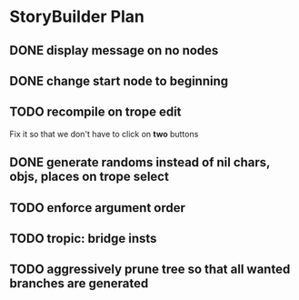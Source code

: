 * StoryBuilder Plan
** DONE display message on no nodes
   CLOSED: [2017-03-30 Thu 09:51]
** DONE change start node to beginning
   CLOSED: [2017-03-30 Thu 10:26]
** TODO recompile on trope edit
Fix it so that we don't have to click on *two* buttons
** DONE generate randoms instead of nil chars, objs, places on trope select
   CLOSED: [2017-03-31 Fri 12:11]
** TODO enforce argument order
** TODO tropic: bridge insts
** TODO aggressively prune tree so that all *wanted* branches are generated
